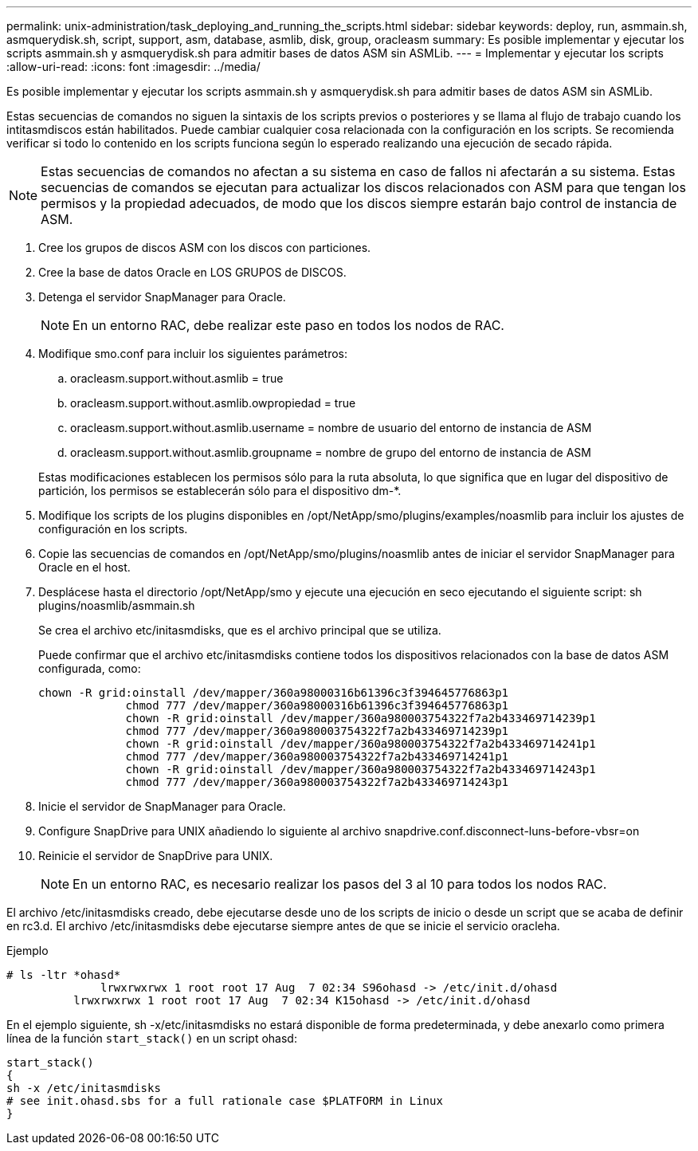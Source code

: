 ---
permalink: unix-administration/task_deploying_and_running_the_scripts.html 
sidebar: sidebar 
keywords: deploy, run, asmmain.sh, asmquerydisk.sh, script, support, asm, database, asmlib, disk, group, oracleasm 
summary: Es posible implementar y ejecutar los scripts asmmain.sh y asmquerydisk.sh para admitir bases de datos ASM sin ASMLib. 
---
= Implementar y ejecutar los scripts
:allow-uri-read: 
:icons: font
:imagesdir: ../media/


[role="lead"]
Es posible implementar y ejecutar los scripts asmmain.sh y asmquerydisk.sh para admitir bases de datos ASM sin ASMLib.

Estas secuencias de comandos no siguen la sintaxis de los scripts previos o posteriores y se llama al flujo de trabajo cuando los intitasmdiscos están habilitados. Puede cambiar cualquier cosa relacionada con la configuración en los scripts. Se recomienda verificar si todo lo contenido en los scripts funciona según lo esperado realizando una ejecución de secado rápida.


NOTE: Estas secuencias de comandos no afectan a su sistema en caso de fallos ni afectarán a su sistema. Estas secuencias de comandos se ejecutan para actualizar los discos relacionados con ASM para que tengan los permisos y la propiedad adecuados, de modo que los discos siempre estarán bajo control de instancia de ASM.

. Cree los grupos de discos ASM con los discos con particiones.
. Cree la base de datos Oracle en LOS GRUPOS de DISCOS.
. Detenga el servidor SnapManager para Oracle.
+

NOTE: En un entorno RAC, debe realizar este paso en todos los nodos de RAC.

. Modifique smo.conf para incluir los siguientes parámetros:
+
.. oracleasm.support.without.asmlib = true
.. oracleasm.support.without.asmlib.owpropiedad = true
.. oracleasm.support.without.asmlib.username = nombre de usuario del entorno de instancia de ASM
.. oracleasm.support.without.asmlib.groupname = nombre de grupo del entorno de instancia de ASM


+
Estas modificaciones establecen los permisos sólo para la ruta absoluta, lo que significa que en lugar del dispositivo de partición, los permisos se establecerán sólo para el dispositivo dm-*.

. Modifique los scripts de los plugins disponibles en /opt/NetApp/smo/plugins/examples/noasmlib para incluir los ajustes de configuración en los scripts.
. Copie las secuencias de comandos en /opt/NetApp/smo/plugins/noasmlib antes de iniciar el servidor SnapManager para Oracle en el host.
. Desplácese hasta el directorio /opt/NetApp/smo y ejecute una ejecución en seco ejecutando el siguiente script: sh plugins/noasmlib/asmmain.sh
+
Se crea el archivo etc/initasmdisks, que es el archivo principal que se utiliza.

+
Puede confirmar que el archivo etc/initasmdisks contiene todos los dispositivos relacionados con la base de datos ASM configurada, como:

+
[listing]
----
chown -R grid:oinstall /dev/mapper/360a98000316b61396c3f394645776863p1
	     chmod 777 /dev/mapper/360a98000316b61396c3f394645776863p1
	     chown -R grid:oinstall /dev/mapper/360a980003754322f7a2b433469714239p1
	     chmod 777 /dev/mapper/360a980003754322f7a2b433469714239p1
	     chown -R grid:oinstall /dev/mapper/360a980003754322f7a2b433469714241p1
	     chmod 777 /dev/mapper/360a980003754322f7a2b433469714241p1
	     chown -R grid:oinstall /dev/mapper/360a980003754322f7a2b433469714243p1
	     chmod 777 /dev/mapper/360a980003754322f7a2b433469714243p1
----
. Inicie el servidor de SnapManager para Oracle.
. Configure SnapDrive para UNIX añadiendo lo siguiente al archivo snapdrive.conf.disconnect-luns-before-vbsr=on
. Reinicie el servidor de SnapDrive para UNIX.
+

NOTE: En un entorno RAC, es necesario realizar los pasos del 3 al 10 para todos los nodos RAC.



El archivo /etc/initasmdisks creado, debe ejecutarse desde uno de los scripts de inicio o desde un script que se acaba de definir en rc3.d. El archivo /etc/initasmdisks debe ejecutarse siempre antes de que se inicie el servicio oracleha.

Ejemplo

[listing]
----
# ls -ltr *ohasd*
	      lrwxrwxrwx 1 root root 17 Aug  7 02:34 S96ohasd -> /etc/init.d/ohasd
    	  lrwxrwxrwx 1 root root 17 Aug  7 02:34 K15ohasd -> /etc/init.d/ohasd
----
En el ejemplo siguiente, sh -x/etc/initasmdisks no estará disponible de forma predeterminada, y debe anexarlo como primera línea de la función `start_stack()` en un script ohasd:

[listing]
----
start_stack()
{
sh -x /etc/initasmdisks
# see init.ohasd.sbs for a full rationale case $PLATFORM in Linux
}
----